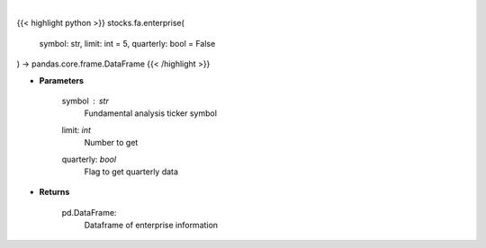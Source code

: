 .. role:: python(code)
    :language: python
    :class: highlight

|

.. raw:: html

    <h3>
    > Financial Modeling Prep ticker enterprise
    </h3>

{{< highlight python >}}
stocks.fa.enterprise(
    symbol: str,
    limit: int = 5,
    quarterly: bool = False
) -> pandas.core.frame.DataFrame
{{< /highlight >}}

* **Parameters**

    symbol : *str*
        Fundamental analysis ticker symbol
    limit: *int*
        Number to get
    quarterly: *bool*
        Flag to get quarterly data

    
* **Returns**

    pd.DataFrame:
        Dataframe of enterprise information
    